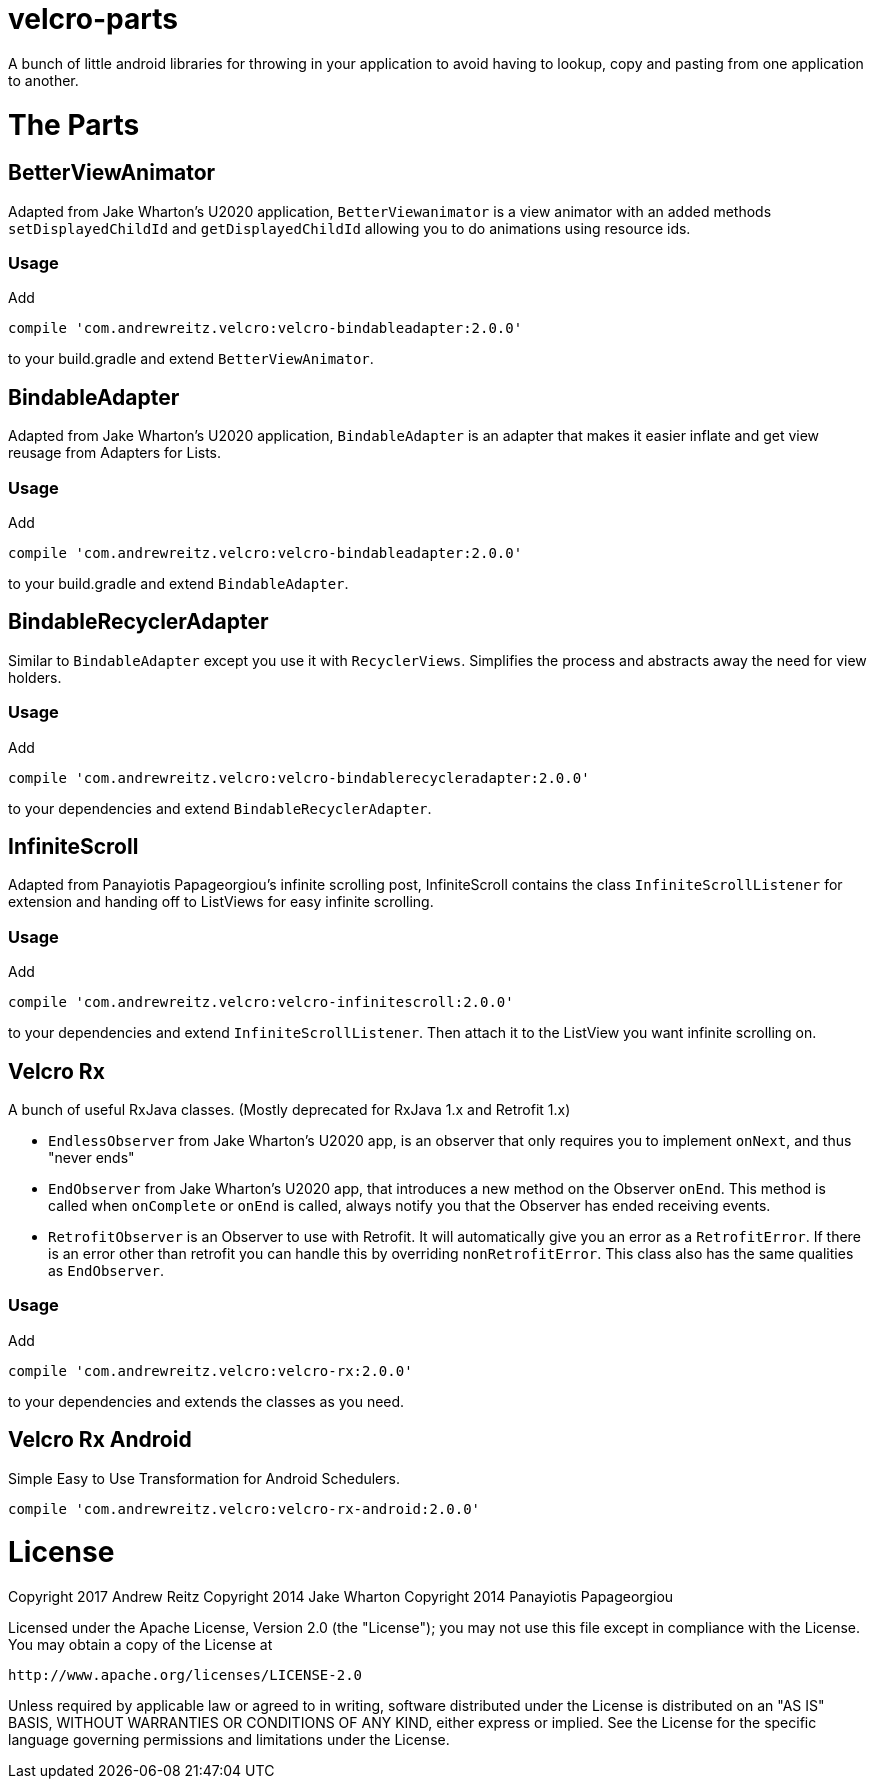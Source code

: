 :libraryVersion: 2.0.0

= velcro-parts

A bunch of little android libraries for throwing in your application
to avoid having to lookup, copy and pasting from one application to another.

= The Parts

== BetterViewAnimator

Adapted from Jake Wharton's U2020 application, `BetterViewanimator` is a view animator with an added
methods `setDisplayedChildId` and `getDisplayedChildId` allowing you to do animations using
resource ids.

=== Usage

Add

[source, groovy, subs='attributes']
----
compile 'com.andrewreitz.velcro:velcro-bindableadapter:{libraryVersion}'
----

to your build.gradle and extend `BetterViewAnimator`.

== BindableAdapter

Adapted from Jake Wharton's U2020 application, `BindableAdapter` is an adapter that makes it easier
inflate and get view reusage from Adapters for Lists.

=== Usage

Add

[source, groovy, subs='attributes']
----
compile 'com.andrewreitz.velcro:velcro-bindableadapter:{libraryVersion}'
----

to your build.gradle and extend `BindableAdapter`.

== BindableRecyclerAdapter

Similar to `BindableAdapter` except you use it with `RecyclerViews`. Simplifies the process and
abstracts away the need for view holders.

=== Usage

Add

[source, groovy, subs='attributes']
----
compile 'com.andrewreitz.velcro:velcro-bindablerecycleradapter:{libraryVersion}'
----

to your dependencies and extend `BindableRecyclerAdapter`.

== InfiniteScroll

Adapted from Panayiotis Papageorgiou's infinite scrolling post, InfiniteScroll contains the class
`InfiniteScrollListener` for extension and handing off to ListViews for easy infinite scrolling.

=== Usage

Add

[source, groovy, subs='attributes']
----
compile 'com.andrewreitz.velcro:velcro-infinitescroll:{libraryVersion}'
----

to your dependencies and extend `InfiniteScrollListener`. Then attach it to the ListView you want
infinite scrolling on.

== Velcro Rx

A bunch of useful RxJava classes.
(Mostly deprecated for RxJava 1.x and Retrofit 1.x)

* `EndlessObserver` from Jake Wharton's U2020 app, is an observer that only requires you to implement
`onNext`, and thus "never ends"
* `EndObserver` from Jake Wharton's U2020 app, that introduces a new method on the Observer `onEnd`.
This method is called when `onComplete` or `onEnd` is called, always notify you that the Observer
has ended receiving events.
* `RetrofitObserver` is an Observer to use with Retrofit. It will automatically give you an error
as a `RetrofitError`. If there is an error other than retrofit you can handle this by overriding
`nonRetrofitError`. This class also has the same qualities as `EndObserver`.

=== Usage

Add
[source, groovy, subs='attributes']
----
compile 'com.andrewreitz.velcro:velcro-rx:{libraryVersion}'
----

to your dependencies and extends the classes as you need.

== Velcro Rx Android

Simple Easy to Use Transformation for Android Schedulers.

[source, groovy, subs='attributes']
----
compile 'com.andrewreitz.velcro:velcro-rx-android:{libraryVersion}'
----

= License

====
Copyright 2017 Andrew Reitz
Copyright 2014 Jake Wharton
Copyright 2014 Panayiotis Papageorgiou

Licensed under the Apache License, Version 2.0 (the "License");
you may not use this file except in compliance with the License.
You may obtain a copy of the License at

   http://www.apache.org/licenses/LICENSE-2.0

Unless required by applicable law or agreed to in writing, software
distributed under the License is distributed on an "AS IS" BASIS,
WITHOUT WARRANTIES OR CONDITIONS OF ANY KIND, either express or implied.
See the License for the specific language governing permissions and
limitations under the License.
====
